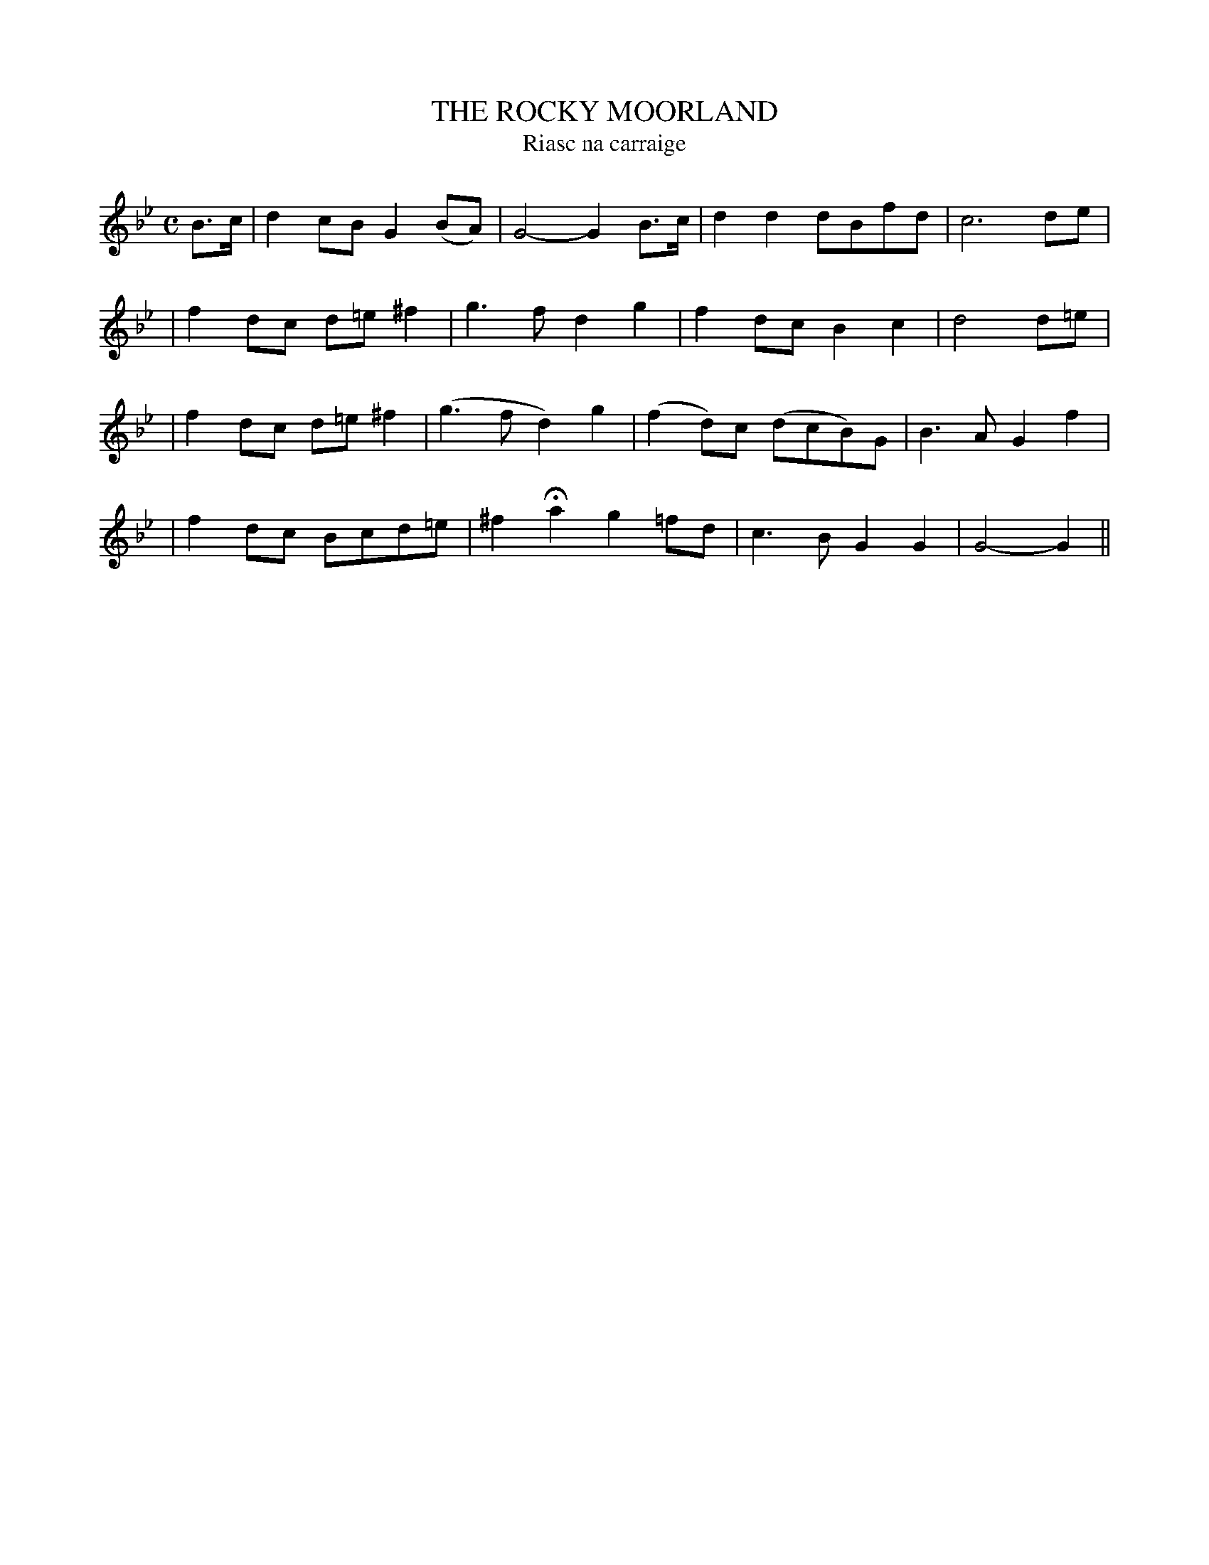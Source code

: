 X: 344
T: THE ROCKY MOORLAND
T: Riasc na carraige
B: O'Neill's 344
M: C
L: 1/8
N: "Tenderly"
K:Gm
B>c \
| d2 cB G2 (BA) | G4- G2 B>c | d2d2 dBfd | c6 de |
| f2 dc d=e^f2 | g3f d2g2 | f2dc B2c2 | d4 d=e |
| f2 dc d=e^f2 |(g3f d2)g2 | (f2 d)c (dcB)G | B3A G2f2 |
| f2dc Bcd=e | ^f2 Ha2 g2=fd | c3B G2G2 | G4- G2 ||
